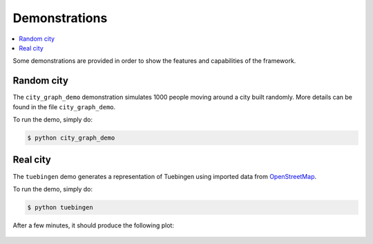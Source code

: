 .. _demos:

Demonstrations
==============

.. contents::
    :local:
    :depth: 1

Some demonstrations are provided in order to show the features and capabilities of the framework.

Random city
-----------

The ``city_graph_demo`` demonstration simulates 1000 people moving around a city
built randomly. More details can be found in the file ``city_graph_demo``.

To run the demo, simply do:

.. code::

    $ python city_graph_demo

Real city
---------

The ``tuebingen`` demo generates a representation of Tuebingen using imported data
from `OpenStreetMap <https://www.openstreetmap.org/>`_.

To run the demo, simply do:

.. code::

    $ python tuebingen

After a few minutes, it should produce the following plot:

.. figure:: ../images/tuebingen_full.png
   :align: center
   :scale: 60%